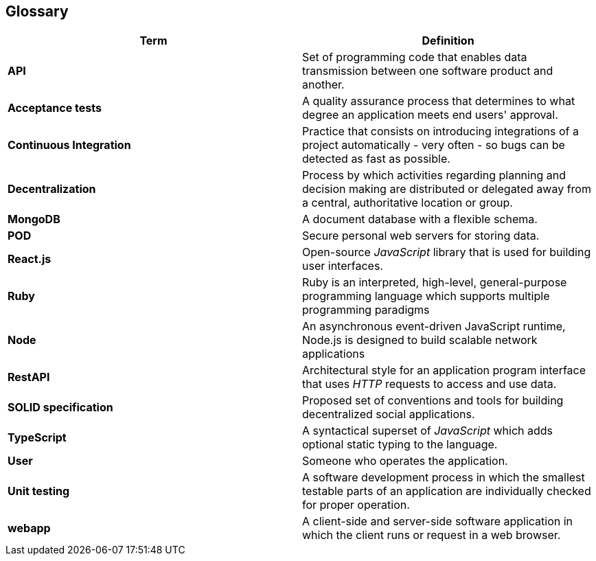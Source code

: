 [[section-glossary]] 
== Glossary 
 
[options="header", cols="1,1"] 
|=== 
|Term | Definition 
 
|*API* 
|Set of programming code that enables data transmission between one software product and another. 
 
|*Acceptance tests* 
|A quality assurance process that determines to what degree an application meets end users' approval. 
 
|*Continuous Integration* 
|Practice that consists on introducing integrations of a project automatically - very often - so bugs can be detected as fast as possible. 
 
|*Decentralization* 
|Process by which activities regarding planning and decision making are distributed or delegated away from a central, authoritative location or group. 
 
|*MongoDB* 
|A document database with a flexible schema. 
 
|*POD* 
|Secure personal web servers for storing data. 
 
|*React.js* 
|Open-source _JavaScript_ library that is used for building user interfaces. 

|*Ruby* 
|Ruby is an interpreted, high-level, general-purpose programming language which supports multiple programming paradigms 

|*Node* 
|An asynchronous event-driven JavaScript runtime, Node.js is designed to build scalable network applications 
 
|*RestAPI* 
|Architectural style for an application program interface that uses _HTTP_ requests to access and use data. 
 
|*SOLID specification* 
|Proposed set of conventions and tools for building decentralized social applications. 
 
|*TypeScript* 
|A syntactical superset of _JavaScript_ which adds optional static typing to the language. 
 
|*User* 
|Someone who operates the application. 
 
|*Unit testing* 
|A software development process in which the smallest testable parts of an application are individually checked for proper operation. 
 
|*webapp* 
|A client-side and server-side software application in which the client runs or request in a web browser. 
|=== 

